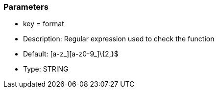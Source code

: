 === Parameters

* key = format
* Description: Regular expression used to check the function
* Default: [a-z_][a-z0-9_]\{2,}$
* Type: STRING



